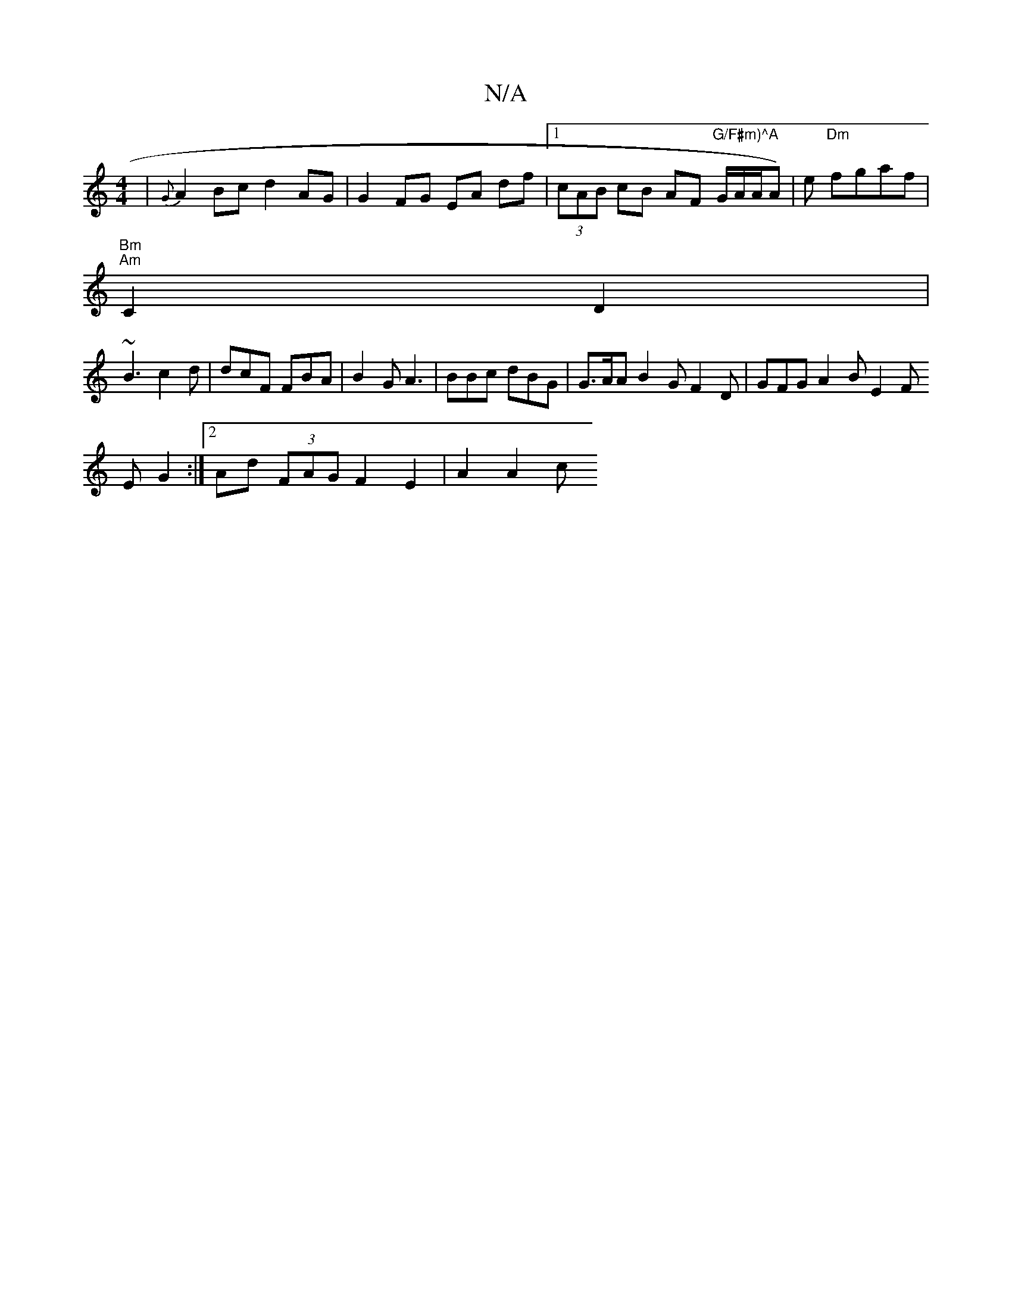 X:1
T:N/A
M:4/4
R:N/A
K:Cmajor
3 | {G}A2Bc d2 AG | G2 FG EA df|1 (3cAB cB AF "G/F#m)^A "G/A/A/A) | e "Dm"fgaf |
"Bm" "Am"C2 D2 |
~B3 c2 d | dcF FBA | B2G A3 | BBc dBG | G>AA B2 G F2 D | GFG A2 B E2 F
E G2 :|2 Ad (3FAG F2 E2|A2 A2 c